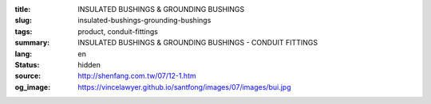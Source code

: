 :title: INSULATED BUSHINGS & GROUNDING BUSHINGS
:slug: insulated-bushings-grounding-bushings
:tags: product, conduit-fittings
:summary: INSULATED BUSHINGS & GROUNDING BUSHINGS - CONDUIT FITTINGS
:lang: en
:status: hidden
:source: http://shenfang.com.tw/07/12-1.htm
:og_image: https://vincelawyer.github.io/santfong/images/07/images/bui.jpg
